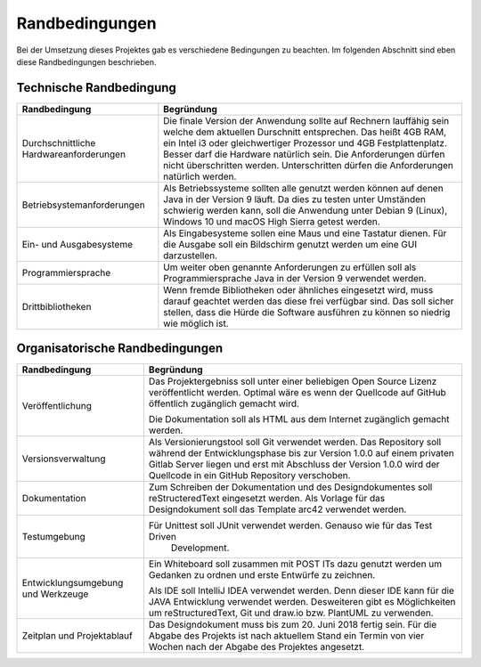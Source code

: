 Randbedingungen
===============

Bei der Umsetzung dieses Projektes gab es verschiedene Bedingungen zu beachten. Im folgenden Abschnitt sind eben diese
Randbedingungen beschrieben.


Technische Randbedingung
########################

+-------------------------------------------+--------------------------------------------------------------------------+
|Randbedingung                              |Begründung                                                                |
+===========================================+==========================================================================+
|Durchschnittliche Hardwareanforderungen    |Die finale Version der Anwendung sollte auf Rechnern lauffähig sein welche|
|                                           |dem aktuellen Durschnitt entsprechen. Das heißt 4GB RAM, ein Intel i3 oder|
|                                           |gleichwertiger Prozessor und 4GB Festplattenplatz. Besser darf die        |
|                                           |Hardware natürlich sein. Die Anforderungen dürfen nicht überschritten     |
|                                           |werden. Unterschritten dürfen die Anforderungen natürlich werden.         |
+-------------------------------------------+--------------------------------------------------------------------------+
|Betriebsystemanforderungen                 |Als Betriebssysteme sollten alle genutzt werden können auf denen Java in  |
|                                           |der Version 9 läuft. Da dies zu testen unter Umständen schwierig werden   |
|                                           |kann, soll die Anwendung unter Debian 9 (Linux), Windows 10 und macOS High|
|                                           |Sierra getest werden.                                                     |
+-------------------------------------------+--------------------------------------------------------------------------+
|Ein- und Ausgabesysteme                    |Als Eingabesysteme sollen eine Maus und eine Tastatur dienen.             |
|                                           |Für die Ausgabe soll ein Bildschirm genutzt werden um eine GUI            |
|                                           |darzustellen.                                                             |
+-------------------------------------------+--------------------------------------------------------------------------+
|Programmiersprache                         |Um weiter oben genannte Anforderungen zu erfüllen soll als                |
|                                           |Programmiersprache Java in der Version 9 verwendet werden.                |
+-------------------------------------------+--------------------------------------------------------------------------+
|Drittbibliotheken                          |Wenn fremde Bibliotheken oder ähnliches eingesetzt wird, muss darauf      |
|                                           |geachtet werden das diese frei verfügbar sind. Das soll sicher stellen,   |
|                                           |dass die Hürde die Software ausführen zu können so niedrig wie möglich    |
|                                           |ist.                                                                      |
+-------------------------------------------+--------------------------------------------------------------------------+


Organisatorische Randbedingungen
################################

+-------------------------------------------+--------------------------------------------------------------------------+
|Randbedingung                              |Begründung                                                                |
+===========================================+==========================================================================+
|Veröffentlichung                           |Das Projektergebniss soll unter einer beliebigen Open Source Lizenz       |
|                                           |veröffentlicht werden. Optimal wäre es wenn der Quellcode auf GitHub      |
|                                           |öffentlich zugänglich gemacht wird.                                       |
|                                           |                                                                          |
|                                           |Die Dokumentation soll als HTML aus dem Internet zugänglich gemacht       |
|                                           |werden.                                                                   |
+-------------------------------------------+--------------------------------------------------------------------------+
|Versionsverwaltung                         |Als Versionierungstool soll Git verwendet werden. Das Repository soll     |
|                                           |während der Entwicklungsphase bis zur Version 1.0.0 auf einem privaten    |
|                                           |Gitlab Server liegen und erst mit Abschluss der Version 1.0.0 wird der    |
|                                           |Quellcode in ein GitHub Repository verschoben.                            |
+-------------------------------------------+--------------------------------------------------------------------------+
|Dokumentation                              |Zum Schreiben der Dokumentation und des Designdokumentes soll             |
|                                           |reStructeredText eingesetzt werden. Als Vorlage für das Designdokument    |
|                                           |soll das Template arc42 verwendet werden.                                 |
+-------------------------------------------+--------------------------------------------------------------------------+
|Testumgebung                               |Für Unittest soll JUnit verwendet werden. Genauso wie für das Test Driven |
|                                           | Development.                                                             |
+-------------------------------------------+--------------------------------------------------------------------------+
|Entwicklungsumgebung und Werkzeuge         |Ein Whiteboard soll zusammen mit POST ITs dazu genutzt werden um Gedanken |
|                                           |zu ordnen und erste Entwürfe zu zeichnen.                                 |
|                                           |                                                                          |
|                                           |Als IDE soll IntelliJ IDEA verwendet werden. Denn dieser IDE kann für die |
|                                           |JAVA Entwicklung verwendet werden. Desweiteren gibt es Möglichkeiten um   |
|                                           |reStructuredText, Git und draw.io bzw. PlantUML zu verwenden.             |
+-------------------------------------------+--------------------------------------------------------------------------+
|Zeitplan und Projektablauf                 |Das Designdokument muss bis zum 20. Juni 2018 fertig sein. Für die Abgabe |
|                                           |des Projekts ist nach aktuellem Stand ein Termin von vier Wochen nach der |
|                                           |Abgabe des Projektes angesetzt.                                           |
+-------------------------------------------+--------------------------------------------------------------------------+

